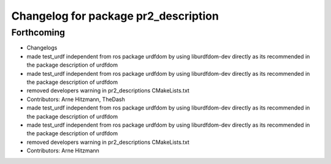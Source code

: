 ^^^^^^^^^^^^^^^^^^^^^^^^^^^^^^^^^^^^^
Changelog for package pr2_description
^^^^^^^^^^^^^^^^^^^^^^^^^^^^^^^^^^^^^

Forthcoming
-----------
* Changelogs
* made test_urdf independent from ros package urdfdom by using liburdfdom-dev  directly as its recommended in the package description of urdfdom
* made test_urdf independent from ros package urdfdom by using liburdfdom-dev  directly as its recommended in the package description of urdfdom
* removed developers warning in pr2_descriptions CMakeLists.txt
* Contributors: Arne Hitzmann, TheDash

* made test_urdf independent from ros package urdfdom by using liburdfdom-dev  directly as its recommended in the package description of urdfdom
* made test_urdf independent from ros package urdfdom by using liburdfdom-dev  directly as its recommended in the package description of urdfdom
* removed developers warning in pr2_descriptions CMakeLists.txt
* Contributors: Arne Hitzmann
